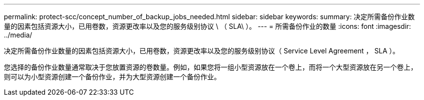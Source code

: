 ---
permalink: protect-scc/concept_number_of_backup_jobs_needed.html 
sidebar: sidebar 
keywords:  
summary: 决定所需备份作业数量的因素包括资源大小，已用卷数，资源更改率以及您的服务级别协议 \ （ SLA\ ）。 
---
= 所需备份作业的数量
:icons: font
:imagesdir: ../media/


[role="lead"]
决定所需备份作业数量的因素包括资源大小，已用卷数，资源更改率以及您的服务级别协议（ Service Level Agreement ， SLA ）。

您选择的备份作业数量通常取决于您放置资源的卷数量。例如，如果您将一组小型资源放在一个卷上，而将一个大型资源放在另一个卷上，则可以为小型资源创建一个备份作业，并为大型资源创建一个备份作业。
